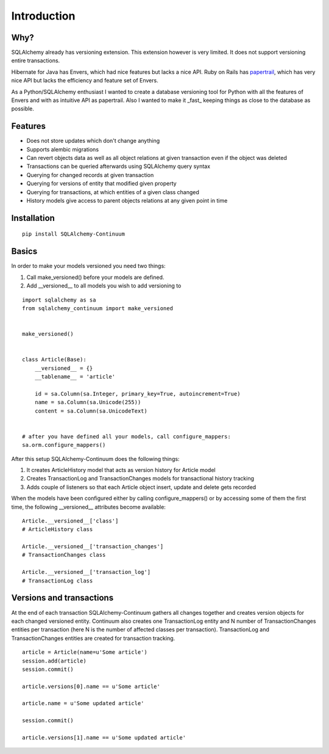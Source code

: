 Introduction
------------


Why?
^^^^

SQLAlchemy already has versioning extension. This extension however is very limited. It does not support versioning entire transactions.

Hibernate for Java has Envers, which had nice features but lacks a nice API. Ruby on Rails has papertrail_, which has very nice API but lacks the efficiency and feature set of Envers.

As a Python/SQLAlchemy enthusiast I wanted to create a database versioning tool for Python with all the features of Envers and with as intuitive API as papertrail. Also I wanted to make it _fast_ keeping things as close to the database as possible.

.. _papertrail:  https://github.com/airblade/paper_trail


Features
^^^^^^^^

* Does not store updates which don't change anything
* Supports alembic migrations
* Can revert objects data as well as all object relations at given transaction even if the object was deleted
* Transactions can be queried afterwards using SQLAlchemy query syntax
* Querying for changed records at given transaction
* Querying for versions of entity that modified given property
* Querying for transactions, at which entities of a given class changed
* History models give access to parent objects relations at any given point in time



Installation
^^^^^^^^^^^^


::


    pip install SQLAlchemy-Continuum


Basics
^^^^^^

In order to make your models versioned you need two things:

1. Call make_versioned() before your models are defined.
2. Add __versioned__ to all models you wish to add versioning to


::


    import sqlalchemy as sa
    from sqlalchemy_continuum import make_versioned


    make_versioned()


    class Article(Base):
        __versioned__ = {}
        __tablename__ = 'article'

        id = sa.Column(sa.Integer, primary_key=True, autoincrement=True)
        name = sa.Column(sa.Unicode(255))
        content = sa.Column(sa.UnicodeText)


    # after you have defined all your models, call configure_mappers:
    sa.orm.configure_mappers()


After this setup SQLAlchemy-Continuum does the following things:

1. It creates ArticleHistory model that acts as version history for Article model
2. Creates TransactionLog and TransactionChanges models for transactional history tracking
3. Adds couple of listeners so that each Article object insert, update and delete gets recorded


When the models have been configured either by calling configure_mappers() or by accessing some of them the first time, the following __versioned__ attributes become available:


::


    Article.__versioned__['class']
    # ArticleHistory class

    Article.__versioned__['transaction_changes']
    # TransactionChanges class

    Article.__versioned__['transaction_log']
    # TransactionLog class


Versions and transactions
^^^^^^^^^^^^^^^^^^^^^^^^^

At the end of each transaction SQLAlchemy-Continuum gathers all changes together and creates
version objects for each changed versioned entity. Continuum also creates one TransactionLog entity and
N number of TransactionChanges entities per transaction (here N is the number of affected classes per transaction).
TransactionLog and TransactionChanges entities are created for transaction tracking.


::


    article = Article(name=u'Some article')
    session.add(article)
    session.commit()

    article.versions[0].name == u'Some article'

    article.name = u'Some updated article'

    session.commit()

    article.versions[1].name == u'Some updated article'

